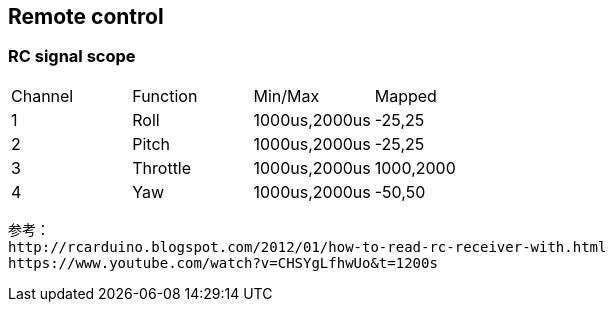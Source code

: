 == Remote control

=== RC signal scope

[cols="1,1,1,1"]
|===
| Channel   | Function  | Min/Max       | Mapped
| 1         | Roll      | 1000us,2000us | -25,25  
| 2         | Pitch     | 1000us,2000us | -25,25  
| 3         | Throttle  | 1000us,2000us | 1000,2000  
| 4         | Yaw       | 1000us,2000us | -50,50
|===

    参考：
    http://rcarduino.blogspot.com/2012/01/how-to-read-rc-receiver-with.html
    https://www.youtube.com/watch?v=CHSYgLfhwUo&t=1200s

